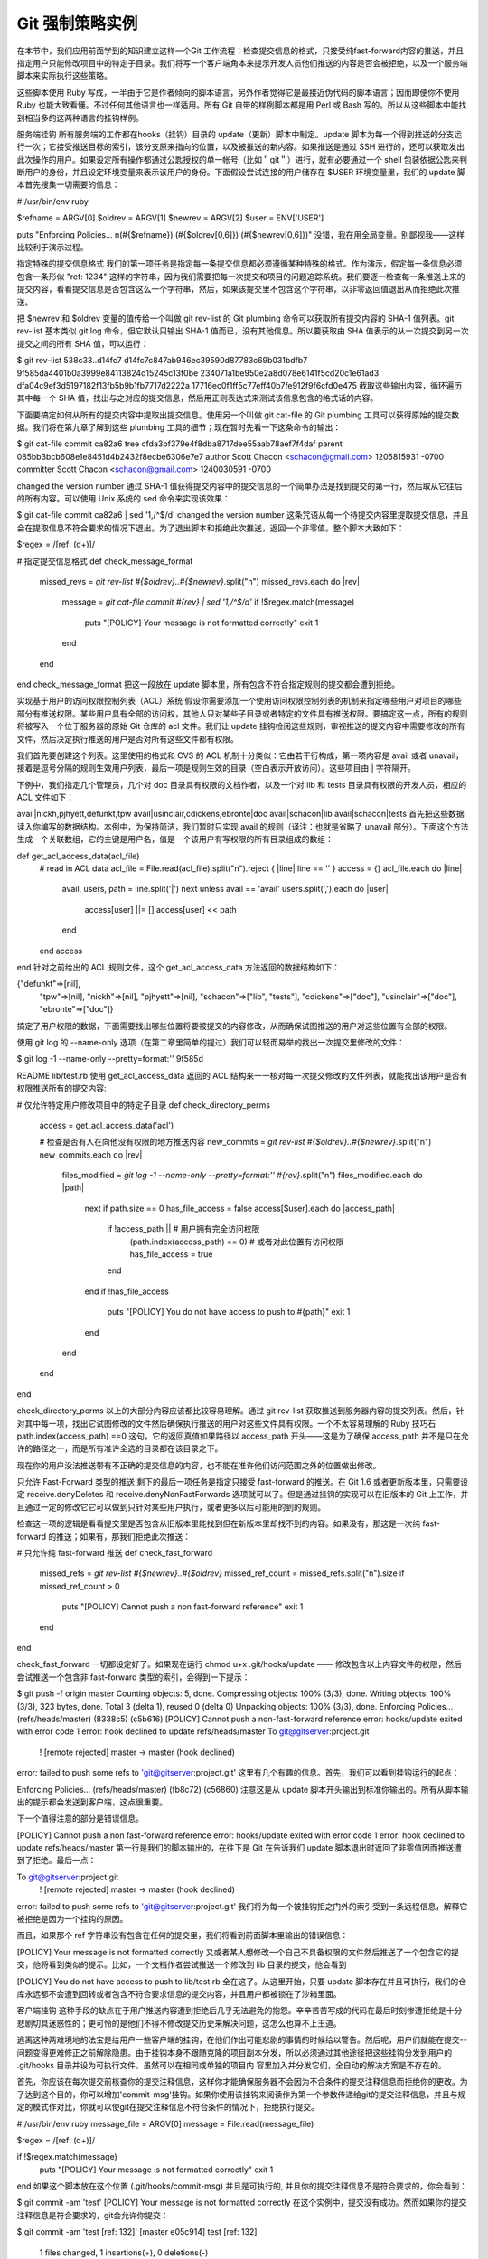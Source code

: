 Git 强制策略实例
=====================

在本节中，我们应用前面学到的知识建立这样一个Git 工作流程：检查提交信息的格式，只接受纯fast-forward内容的推送，并且指定用户只能修改项目中的特定子目录。我们将写一个客户端角本来提示开发人员他们推送的内容是否会被拒绝，以及一个服务端脚本来实际执行这些策略。

这些脚本使用 Ruby 写成，一半由于它是作者倾向的脚本语言，另外作者觉得它是最接近伪代码的脚本语言；因而即便你不使用 Ruby 也能大致看懂。不过任何其他语言也一样适用。所有 Git 自带的样例脚本都是用 Perl 或 Bash 写的。所以从这些脚本中能找到相当多的这两种语言的挂钩样例。

服务端挂钩
所有服务端的工作都在hooks（挂钩）目录的 update（更新）脚本中制定。update 脚本为每一个得到推送的分支运行一次；它接受推送目标的索引，该分支原来指向的位置，以及被推送的新内容。如果推送是通过 SSH 进行的，还可以获取发出此次操作的用户。如果设定所有操作都通过公匙授权的单一帐号（比如＂git＂）进行，就有必要通过一个 shell 包装依据公匙来判断用户的身份，并且设定环境变量来表示该用户的身份。下面假设尝试连接的用户储存在 $USER 环境变量里，我们的 update 脚本首先搜集一切需要的信息：

#!/usr/bin/env ruby

$refname = ARGV[0]
$oldrev  = ARGV[1]
$newrev  = ARGV[2]
$user    = ENV['USER']

puts "Enforcing Policies... \n(#{$refname}) (#{$oldrev[0,6]}) (#{$newrev[0,6]})"
没错，我在用全局变量。别鄙视我——这样比较利于演示过程。

指定特殊的提交信息格式
我们的第一项任务是指定每一条提交信息都必须遵循某种特殊的格式。作为演示，假定每一条信息必须包含一条形似 "ref: 1234" 这样的字符串，因为我们需要把每一次提交和项目的问题追踪系统。我们要逐一检查每一条推送上来的提交内容，看看提交信息是否包含这么一个字符串，然后，如果该提交里不包含这个字符串，以非零返回值退出从而拒绝此次推送。

把 $newrev 和 $oldrev 变量的值传给一个叫做 git rev-list 的 Git plumbing 命令可以获取所有提交内容的 SHA-1 值列表。git rev-list 基本类似 git log 命令，但它默认只输出 SHA-1 值而已，没有其他信息。所以要获取由 SHA 值表示的从一次提交到另一次提交之间的所有 SHA 值，可以运行：

$ git rev-list 538c33..d14fc7
d14fc7c847ab946ec39590d87783c69b031bdfb7
9f585da4401b0a3999e84113824d15245c13f0be
234071a1be950e2a8d078e6141f5cd20c1e61ad3
dfa04c9ef3d5197182f13fb5b9b1fb7717d2222a
17716ec0f1ff5c77eff40b7fe912f9f6cfd0e475
截取这些输出内容，循环遍历其中每一个 SHA 值，找出与之对应的提交信息，然后用正则表达式来测试该信息包含的格式话的内容。

下面要搞定如何从所有的提交内容中提取出提交信息。使用另一个叫做 git cat-file 的 Git plumbing 工具可以获得原始的提交数据。我们将在第九章了解到这些 plumbing 工具的细节；现在暂时先看一下这条命令的输出：

$ git cat-file commit ca82a6
tree cfda3bf379e4f8dba8717dee55aab78aef7f4daf
parent 085bb3bcb608e1e8451d4b2432f8ecbe6306e7e7
author Scott Chacon <schacon@gmail.com> 1205815931 -0700
committer Scott Chacon <schacon@gmail.com> 1240030591 -0700

changed the version number
通过 SHA-1 值获得提交内容中的提交信息的一个简单办法是找到提交的第一行，然后取从它往后的所有内容。可以使用 Unix 系统的 sed 命令来实现该效果：

$ git cat-file commit ca82a6 | sed '1,/^$/d'
changed the version number
这条咒语从每一个待提交内容里提取提交信息，并且会在提取信息不符合要求的情况下退出。为了退出脚本和拒绝此次推送，返回一个非零值。整个脚本大致如下：

$regex = /\[ref: (\d+)\]/

# 指定提交信息格式
def check_message_format
  missed_revs = `git rev-list #{$oldrev}..#{$newrev}`.split("\n")
  missed_revs.each do |rev|
    message = `git cat-file commit #{rev} | sed '1,/^$/d'`
    if !$regex.match(message)
      puts "[POLICY] Your message is not formatted correctly"
      exit 1
    end
  end
end
check_message_format
把这一段放在 update 脚本里，所有包含不符合指定规则的提交都会遭到拒绝。

实现基于用户的访问权限控制列表（ACL）系统
假设你需要添加一个使用访问权限控制列表的机制来指定哪些用户对项目的哪些部分有推送权限。某些用户具有全部的访问权，其他人只对某些子目录或者特定的文件具有推送权限。要搞定这一点，所有的规则将被写入一个位于服务器的原始 Git 仓库的 acl 文件。我们让 update 挂钩检阅这些规则，审视推送的提交内容中需要修改的所有文件，然后决定执行推送的用户是否对所有这些文件都有权限。

我们首先要创建这个列表。这里使用的格式和 CVS 的 ACL 机制十分类似：它由若干行构成，第一项内容是 avail 或者 unavail，接着是逗号分隔的规则生效用户列表，最后一项是规则生效的目录（空白表示开放访问）。这些项目由 | 字符隔开。

下例中，我们指定几个管理员，几个对 doc 目录具有权限的文档作者，以及一个对 lib 和 tests 目录具有权限的开发人员，相应的 ACL 文件如下：

avail|nickh,pjhyett,defunkt,tpw
avail|usinclair,cdickens,ebronte|doc
avail|schacon|lib
avail|schacon|tests
首先把这些数据读入你编写的数据结构。本例中，为保持简洁，我们暂时只实现 avail 的规则（译注：也就是省略了 unavail 部分）。下面这个方法生成一个关联数组，它的主键是用户名，值是一个该用户有写权限的所有目录组成的数组：

def get_acl_access_data(acl_file)
  # read in ACL data
  acl_file = File.read(acl_file).split("\n").reject { |line| line == '' }
  access = {}
  acl_file.each do |line|
    avail, users, path = line.split('|')
    next unless avail == 'avail'
    users.split(',').each do |user|
      access[user] ||= []
      access[user] << path
    end
  end
  access
end
针对之前给出的 ACL 规则文件，这个 get_acl_access_data 方法返回的数据结构如下：

{"defunkt"=>[nil],
 "tpw"=>[nil],
 "nickh"=>[nil],
 "pjhyett"=>[nil],
 "schacon"=>["lib", "tests"],
 "cdickens"=>["doc"],
 "usinclair"=>["doc"],
 "ebronte"=>["doc"]}
搞定了用户权限的数据，下面需要找出哪些位置将要被提交的内容修改，从而确保试图推送的用户对这些位置有全部的权限。

使用 git log 的 --name-only 选项（在第二章里简单的提过）我们可以轻而易举的找出一次提交里修改的文件：

$ git log -1 --name-only --pretty=format:'' 9f585d

README
lib/test.rb
使用 get_acl_access_data 返回的 ACL 结构来一一核对每一次提交修改的文件列表，就能找出该用户是否有权限推送所有的提交内容:

# 仅允许特定用户修改项目中的特定子目录
def check_directory_perms
  access = get_acl_access_data('acl')

  # 检查是否有人在向他没有权限的地方推送内容
  new_commits = `git rev-list #{$oldrev}..#{$newrev}`.split("\n")
  new_commits.each do |rev|
    files_modified = `git log -1 --name-only --pretty=format:'' #{rev}`.split("\n")
    files_modified.each do |path|
      next if path.size == 0
      has_file_access = false
      access[$user].each do |access_path|
        if !access_path || # 用户拥有完全访问权限
          (path.index(access_path) == 0) # 或者对此位置有访问权限
          has_file_access = true 
        end
      end
      if !has_file_access
        puts "[POLICY] You do not have access to push to #{path}"
        exit 1
      end
    end
  end  
end

check_directory_perms
以上的大部分内容应该都比较容易理解。通过 git rev-list 获取推送到服务器内容的提交列表。然后，针对其中每一项，找出它试图修改的文件然后确保执行推送的用户对这些文件具有权限。一个不太容易理解的 Ruby 技巧石 path.index(access_path) ==0 这句，它的返回真值如果路径以 access_path 开头——这是为了确保 access_path 并不是只在允许的路径之一，而是所有准许全选的目录都在该目录之下。

现在你的用户没法推送带有不正确的提交信息的内容，也不能在准许他们访问范围之外的位置做出修改。

只允许 Fast-Forward 类型的推送
剩下的最后一项任务是指定只接受 fast-forward 的推送。在 Git 1.6 或者更新版本里，只需要设定 receive.denyDeletes 和 receive.denyNonFastForwards 选项就可以了。但是通过挂钩的实现可以在旧版本的 Git 上工作，并且通过一定的修改它它可以做到只针对某些用户执行，或者更多以后可能用的到的规则。

检查这一项的逻辑是看看提交里是否包含从旧版本里能找到但在新版本里却找不到的内容。如果没有，那这是一次纯 fast-forward 的推送；如果有，那我们拒绝此次推送：

# 只允许纯 fast-forward 推送
def check_fast_forward
  missed_refs = `git rev-list #{$newrev}..#{$oldrev}`
  missed_ref_count = missed_refs.split("\n").size
  if missed_ref_count > 0
    puts "[POLICY] Cannot push a non fast-forward reference"
    exit 1
  end
end

check_fast_forward
一切都设定好了。如果现在运行 chmod u+x .git/hooks/update —— 修改包含以上内容文件的权限，然后尝试推送一个包含非 fast-forward 类型的索引，会得到一下提示：

$ git push -f origin master
Counting objects: 5, done.
Compressing objects: 100% (3/3), done.
Writing objects: 100% (3/3), 323 bytes, done.
Total 3 (delta 1), reused 0 (delta 0)
Unpacking objects: 100% (3/3), done.
Enforcing Policies... 
(refs/heads/master) (8338c5) (c5b616)
[POLICY] Cannot push a non-fast-forward reference
error: hooks/update exited with error code 1
error: hook declined to update refs/heads/master
To git@gitserver:project.git
 ! [remote rejected] master -> master (hook declined)
error: failed to push some refs to 'git@gitserver:project.git'
这里有几个有趣的信息。首先，我们可以看到挂钩运行的起点：

Enforcing Policies... 
(refs/heads/master) (fb8c72) (c56860)
注意这是从 update 脚本开头输出到标准你输出的。所有从脚本输出的提示都会发送到客户端，这点很重要。

下一个值得注意的部分是错误信息。

[POLICY] Cannot push a non fast-forward reference
error: hooks/update exited with error code 1
error: hook declined to update refs/heads/master
第一行是我们的脚本输出的，在往下是 Git 在告诉我们 update 脚本退出时返回了非零值因而推送遭到了拒绝。最后一点：

To git@gitserver:project.git
 ! [remote rejected] master -> master (hook declined)
error: failed to push some refs to 'git@gitserver:project.git'
我们将为每一个被挂钩拒之门外的索引受到一条远程信息，解释它被拒绝是因为一个挂钩的原因。

而且，如果那个 ref 字符串没有包含在任何的提交里，我们将看到前面脚本里输出的错误信息：

[POLICY] Your message is not formatted correctly
又或者某人想修改一个自己不具备权限的文件然后推送了一个包含它的提交，他将看到类似的提示。比如，一个文档作者尝试推送一个修改到 lib 目录的提交，他会看到

[POLICY] You do not have access to push to lib/test.rb
全在这了。从这里开始，只要 update 脚本存在并且可执行，我们的仓库永远都不会遭到回转或者包含不符合要求信息的提交内容，并且用户都被锁在了沙箱里面。

客户端挂钩
这种手段的缺点在于用户推送内容遭到拒绝后几乎无法避免的抱怨。辛辛苦苦写成的代码在最后时刻惨遭拒绝是十分悲剧切具迷惑性的；更可怜的是他们不得不修改提交历史来解决问题，这怎么也算不上王道。

逃离这种两难境地的法宝是给用户一些客户端的挂钩，在他们作出可能悲剧的事情的时候给以警告。然后呢，用户们就能在提交--问题变得更难修正之前解除隐患。由于挂钩本身不跟随克隆的项目副本分发，所以必须通过其他途径把这些挂钩分发到用户的 .git/hooks 目录并设为可执行文件。虽然可以在相同或单独的项目内 容里加入并分发它们，全自动的解决方案是不存在的。

首先，你应该在每次提交前核查你的提交注释信息，这样你才能确保服务器不会因为不合条件的提交注释信息而拒绝你的更改。为了达到这个目的，你可以增加'commit-msg'挂钩。如果你使用该挂钩来阅读作为第一个参数传递给git的提交注释信息，并且与规定的模式作对比，你就可以使git在提交注释信息不符合条件的情况下，拒绝执行提交。

#!/usr/bin/env ruby
message_file = ARGV[0]
message = File.read(message_file)

$regex = /\[ref: (\d+)\]/

if !$regex.match(message)
  puts "[POLICY] Your message is not formatted correctly"
  exit 1
end
如果这个脚本放在这个位置 (.git/hooks/commit-msg) 并且是可执行的, 并且你的提交注释信息不是符合要求的，你会看到：

$ git commit -am 'test'
[POLICY] Your message is not formatted correctly
在这个实例中，提交没有成功。然而如果你的提交注释信息是符合要求的，git会允许你提交：

$ git commit -am 'test [ref: 132]'
[master e05c914] test [ref: 132]
 1 files changed, 1 insertions(+), 0 deletions(-)
接下来我们要保证没有修改到 ACL 允许范围之外的文件。加入你的 .git 目录里有前面使用过的 ACL 文件，那么以下的 pre-commit 脚本将把里面的规定执行起来：

#!/usr/bin/env ruby

$user    = ENV['USER']

# [ insert acl_access_data method from above ]

# 只允许特定用户修改项目重特定子目录的内容
def check_directory_perms
  access = get_acl_access_data('.git/acl')

  files_modified = `git diff-index --cached --name-only HEAD`.split("\n")
  files_modified.each do |path|
    next if path.size == 0
    has_file_access = false
    access[$user].each do |access_path|
    if !access_path || (path.index(access_path) == 0)
      has_file_access = true
    end
    if !has_file_access
      puts "[POLICY] You do not have access to push to #{path}"
      exit 1
    end
  end
end

check_directory_perms
这和服务端的脚本几乎一样，除了两个重要区别。第一，ACL 文件的位置不同，因为这个脚本在当前工作目录运行，而非 Git 目录。ACL 文件的目录必须从

access = get_acl_access_data('acl')
修改成：

access = get_acl_access_data('.git/acl')
另一个重要区别是获取被修改文件列表的方式。在服务端的时候使用了查看提交纪录的方式，可是目前的提交都还没被记录下来呢，所以这个列表只能从暂存区域获取。和原来的

files_modified = `git log -1 --name-only --pretty=format:'' #{ref}`
不同，现在要用

files_modified = `git diff-index --cached --name-only HEAD`
不同的就只有这两点——除此之外，该脚本完全相同。一个小陷阱在于它假设在本地运行的账户和推送到远程服务端的相同。如果这二者不一样，则需要手动设置一下 $user 变量。

最后一项任务是检查确认推送内容中不包含非 fast-forward 类型的索引，不过这个需求比较少见。要找出一个非 fast-forward 类型的索引，要么衍合超过某个已经推送过的提交，要么从本地不同分支推送到远程相同的分支上。

既然服务器将给出无法推送非 fast-forward 内容的提示，而且上面的挂钩也能阻止强制的推送，唯一剩下的潜在问题就是衍合一次已经推送过的提交内容。

下面是一个检查这个问题的 pre-rabase 脚本的例子。它获取一个所有即将重写的提交内容的列表，然后检查它们是否在远程的索引里已经存在。一旦发现某个提交可以从远程索引里衍变过来，它就放弃衍合操作：

#!/usr/bin/env ruby

base_branch = ARGV[0]
if ARGV[1]
  topic_branch = ARGV[1]
else
  topic_branch = "HEAD"
end

target_shas = `git rev-list #{base_branch}..#{topic_branch}`.split("\n")
remote_refs = `git branch -r`.split("\n").map { |r| r.strip }

target_shas.each do |sha|
  remote_refs.each do |remote_ref|
    shas_pushed = `git rev-list ^#{sha}^@ refs/remotes/#{remote_ref}`
    if shas_pushed.split(“\n”).include?(sha)
      puts "[POLICY] Commit #{sha} has already been pushed to #{remote_ref}"
      exit 1
    end
  end
end
这个脚本利用了一个第六章“修订版本选择”一节中不曾提到的语法。通过这一句可以获得一个所有已经完成推送的提交的列表：

git rev-list ^#{sha}^@ refs/remotes/#{remote_ref}
SHA^@ 语法解析该次提交的所有祖先。这里我们从检查远程最后一次提交能够衍变获得但从所有我们尝试推送的提交的 SHA 值祖先无法衍变获得的提交内容——也就是 fast-forward 的内容。

这个解决方案的硬伤在于它有可能很慢而且常常没有必要——只要不用 -f 来强制推送，服务器会自动给出警告并且拒绝推送内容。然而，这是个不错的练习而且理论上能帮助用户避免一次将来不得不折回来修改的衍合操作。
